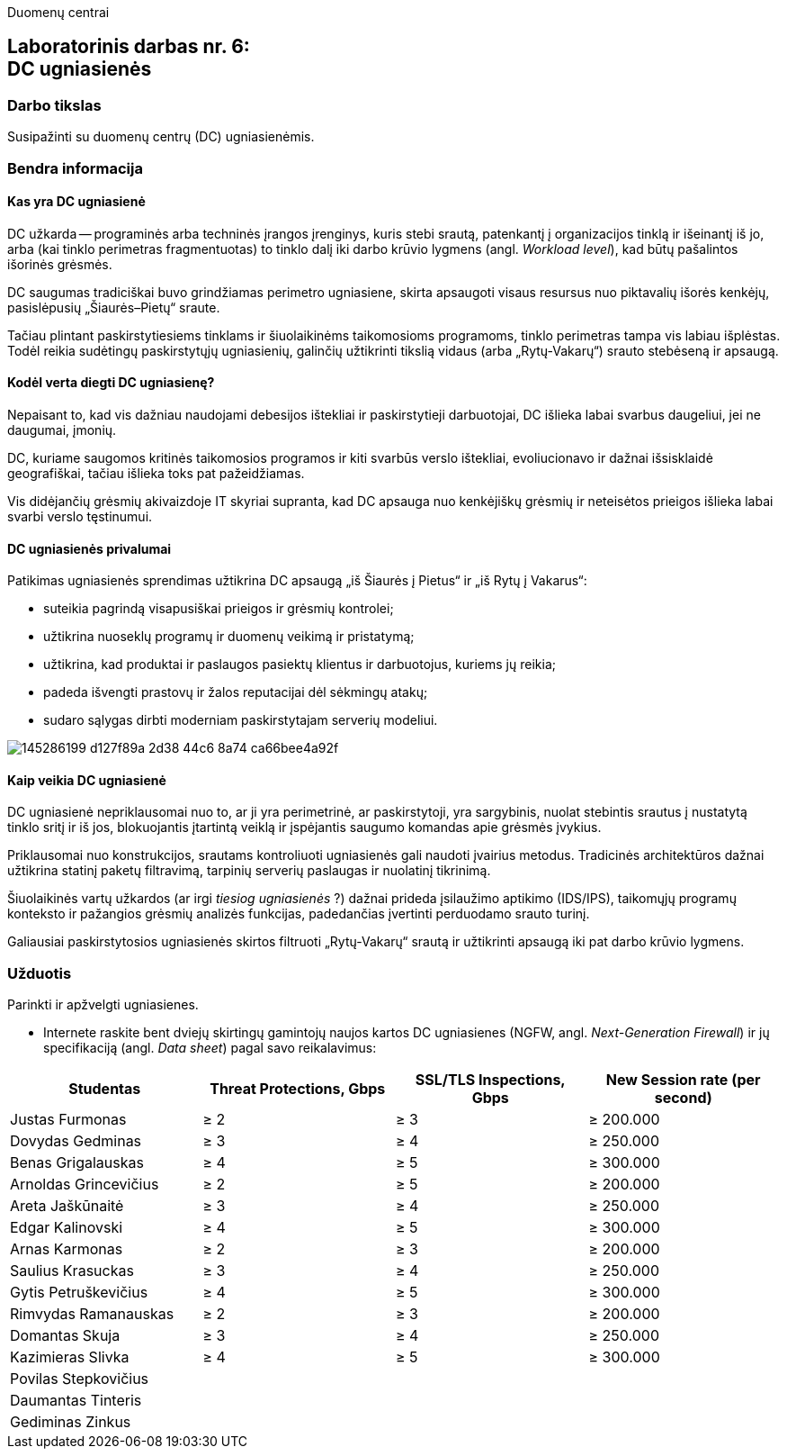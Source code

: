 Duomenų centrai

== Laboratorinis darbas nr. 6: +++<br />+++ DC ugniasienės

=== Darbo tikslas

Susipažinti su duomenų centrų (DC) ugniasienėmis.

=== Bendra informacija

==== Kas yra DC ugniasienė

DC užkarda -- programinės arba techninės įrangos įrenginys, kuris stebi srautą, patenkantį į organizacijos tinklą ir išeinantį iš jo,
arba (kai tinklo perimetras fragmentuotas) to tinklo dalį iki darbo krūvio lygmens (angl. _Workload level_), kad būtų pašalintos išorinės grėsmės.

DC saugumas tradiciškai buvo grindžiamas perimetro ugniasiene, skirta apsaugoti visaus resursus nuo piktavalių išorės kenkėjų, pasislėpusių „Šiaurės–Pietų“ sraute.

Tačiau plintant paskirstytiesiems tinklams ir šiuolaikinėms taikomosioms programoms, tinklo perimetras tampa vis labiau išplėstas.
Todėl reikia sudėtingų paskirstytųjų ugniasienių, galinčių užtikrinti tikslią vidaus (arba „Rytų-Vakarų“) srauto stebėseną ir apsaugą.


==== Kodėl verta diegti DC ugniasienę?

Nepaisant to, kad vis dažniau naudojami debesijos ištekliai ir paskirstytieji darbuotojai, DC išlieka labai svarbus daugeliui, jei ne daugumai, įmonių.

DC, kuriame saugomos kritinės taikomosios programos ir kiti svarbūs verslo ištekliai, evoliucionavo ir dažnai išsisklaidė geografiškai,
tačiau išlieka toks pat pažeidžiamas.

Vis didėjančių grėsmių akivaizdoje IT skyriai supranta, kad DC apsauga nuo kenkėjiškų grėsmių ir neteisėtos prieigos išlieka labai svarbi verslo tęstinumui.


==== DC ugniasienės privalumai

Patikimas ugniasienės sprendimas užtikrina DC apsaugą „iš Šiaurės į Pietus“ ir „iš Rytų į Vakarus“:

* suteikia pagrindą visapusiškai prieigos ir grėsmių kontrolei;
* užtikrina nuoseklų programų ir duomenų veikimą ir pristatymą;
* užtikrina, kad produktai ir paslaugos pasiektų klientus ir darbuotojus, kuriems jų reikia;
* padeda išvengti prastovų ir žalos reputacijai dėl sėkmingų atakų;
* sudaro sąlygas dirbti moderniam paskirstytajam serverių modeliui.

image::https://user-images.githubusercontent.com/74717106/145286199-d127f89a-2d38-44c6-8a74-ca66bee4a92f.png[]


==== Kaip veikia DC ugniasienė

DC ugniasienė nepriklausomai nuo to, ar ji yra perimetrinė, ar paskirstytoji, yra sargybinis,
nuolat stebintis srautus į nustatytą tinklo sritį ir iš jos, blokuojantis įtartintą veiklą
ir įspėjantis saugumo komandas apie grėsmės įvykius.

Priklausomai nuo konstrukcijos, srautams kontroliuoti ugniasienės gali naudoti įvairius metodus.
Tradicinės architektūros dažnai užtikrina statinį paketų filtravimą, tarpinių serverių paslaugas ir nuolatinį tikrinimą.

Šiuolaikinės vartų užkardos (ar irgi _tiesiog ugniasienės_ ?) dažnai prideda įsilaužimo aptikimo (IDS/IPS),
taikomųjų programų konteksto ir pažangios grėsmių analizės funkcijas, padedančias įvertinti perduodamo srauto turinį.

Galiausiai paskirstytosios ugniasienės skirtos filtruoti „Rytų-Vakarų“ srautą ir užtikrinti apsaugą iki pat darbo krūvio lygmens.


=== Užduotis

Parinkti ir apžvelgti ugniasienes.

* Internete raskite bent dviejų skirtingų gamintojų naujos kartos DC ugniasienes (NGFW, angl. _Next-Generation Firewall_)
ir jų specifikaciją (angl. _Data sheet_) pagal savo reikalavimus:

|===
  | Studentas              | Threat Protections, Gbps  | SSL/TLS Inspections, Gbps  | New Session rate (per second)
  
  | Justas Furmonas       >|                      ≥ 2 >|                       ≥ 3 >|                     ≥ 200.000
  | Dovydas Gedminas      >|                      ≥ 3 >|                       ≥ 4 >|                     ≥ 250.000
  | Benas Grigalauskas    >|                      ≥ 4 >|                       ≥ 5 >|                     ≥ 300.000
  | Arnoldas Grincevičius >|                      ≥ 2 >|                       ≥ 5 >|                     ≥ 200.000
  | Areta Jaškūnaitė      >|                      ≥ 3 >|                       ≥ 4 >|                     ≥ 250.000
  | Edgar Kalinovski      >|                      ≥ 4 >|                       ≥ 5 >|                     ≥ 300.000
  | Arnas Karmonas        >|                      ≥ 2 >|                       ≥ 3 >|                     ≥ 200.000
  | Saulius Krasuckas     >|                      ≥ 3 >|                       ≥ 4 >|                     ≥ 250.000
  | Gytis Petruškevičius  >|                      ≥ 4 >|                       ≥ 5 >|                     ≥ 300.000
  | Rimvydas Ramanauskas  >|                      ≥ 2 >|                       ≥ 3 >|                     ≥ 200.000
  | Domantas Skuja        >|                      ≥ 3 >|                       ≥ 4 >|                     ≥ 250.000
  | Kazimieras Slivka     >|                      ≥ 4 >|                       ≥ 5 >|                     ≥ 300.000
  | Povilas Stepkovičius   |                           |                            | 
  | Daumantas Tinteris     |                           |                            | 
  | Gediminas Zinkus       |                           |                            | 
|===
